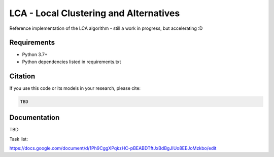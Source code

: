 =======================================
LCA - Local Clustering and Alternatives
=======================================

Reference implementation of the LCA algorithm - still a work in progress, but accelerating :D


Requirements
------------

* Python 3.7+
* Python dependencies listed in requirements.txt


Citation
--------

If you use this code or its models in your research, please cite:

.. code:: text

    TBD

Documentation
-------------

TBD

Task list:

https://docs.google.com/document/d/1Ph9CggXPqkzHC-pBEABDTftJxBdBgJIUo8EEJoMzkbo/edit

